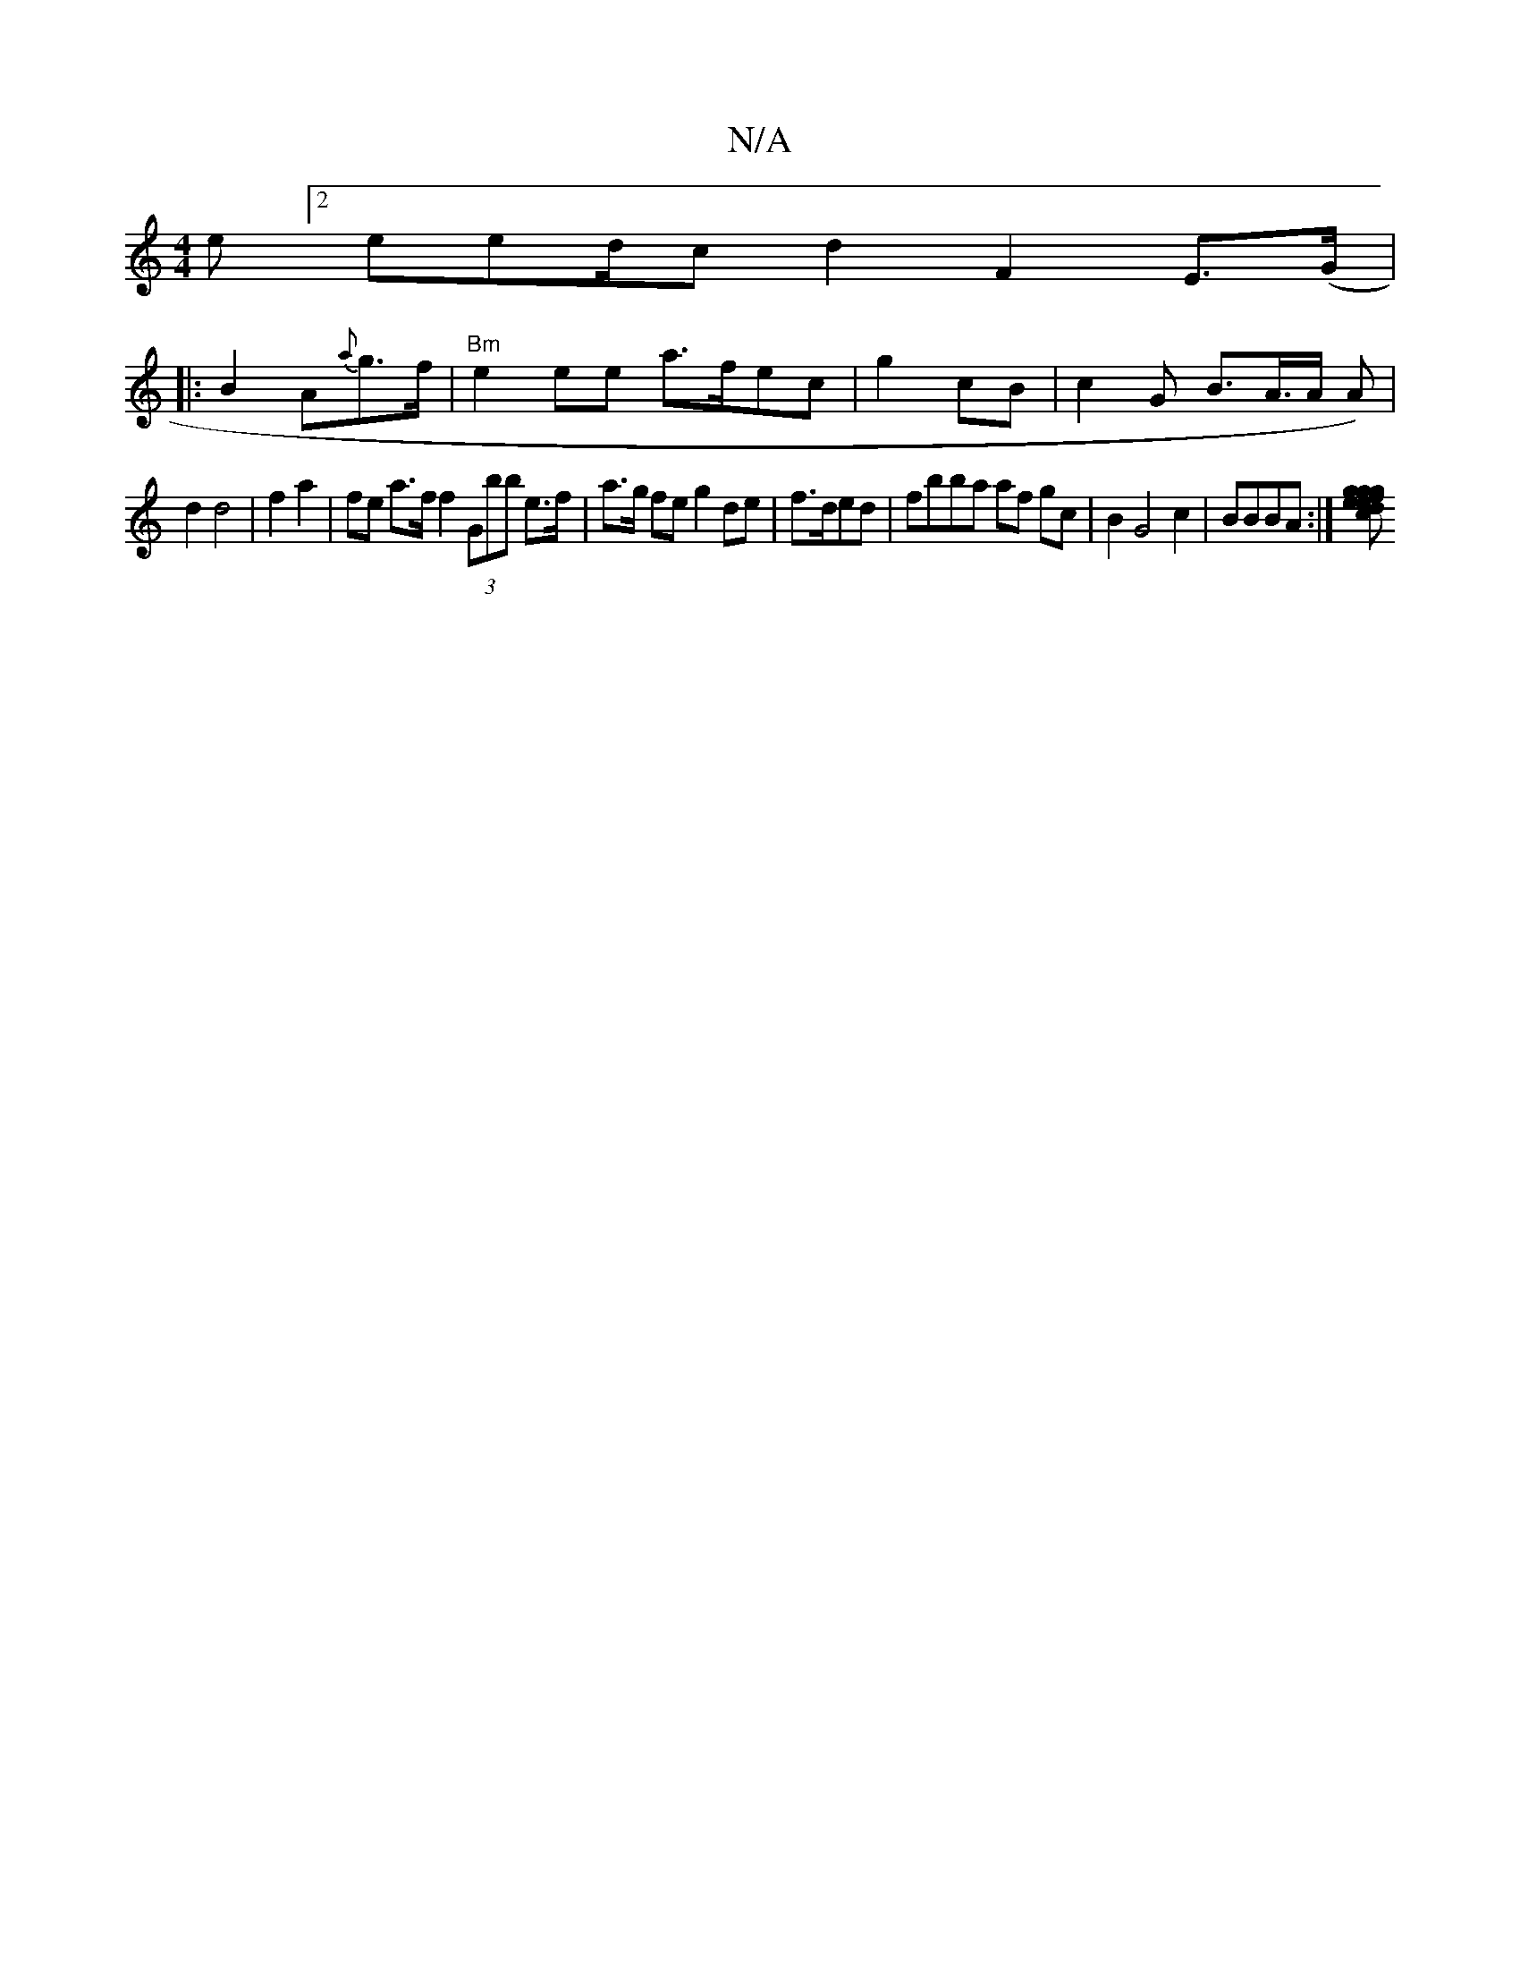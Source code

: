 X:1
T:N/A
M:4/4
R:N/A
K:Cmajor
e [2eed/c d2 F2 E>(G |
|:B2 A{a}g>f | "Bm"e2 ee a>fec |g2cB | c2 G B>A>A A)|
d2 d4 | f2 a2 |fe a>f f2 (3Gbb e>f | a>g fe g2 de | f>d ^>ed |fbba af gc | B2 G4 c2 | BBBA :|[e d>c f>}e>g | g2 a2 gaf|a2 g